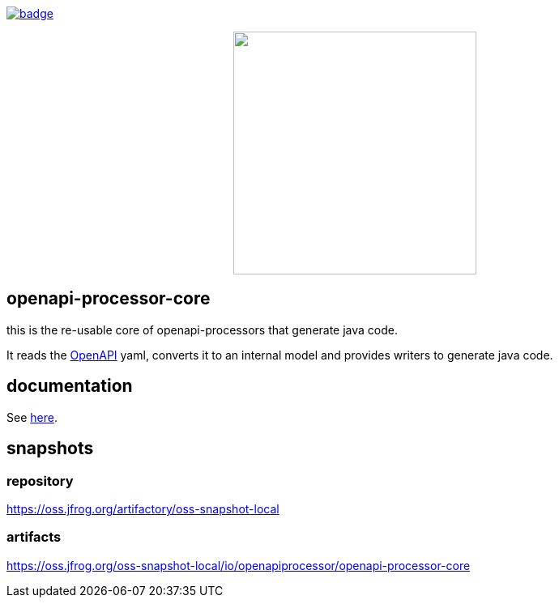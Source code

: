 :badge-license: https://img.shields.io/badge/License-Apache%202.0-blue.svg?labelColor=313A42
:badge-ci: https://github.com/openapi-processor/openapi-processor-core/workflows/ci/badge.svg
:oaps-ci: https://github.com/openapi-processor/openapi-processor-core/actions?query=workflow%3Aci
:oaps-license: https://github.com/openapi-processor/openapi-processor-core/blob/master/LICENSE
:oap-docs: https://docs.openapiprocessor.io
:openapi: https://www.openapis.org/

// badges
link:{oaps-ci}[image:{badge-ci}[]]
//link:{oaps-license}[image:{badge-license}[]]

// does not center on github
//image::images/openapi-processor-core-800x400.png[logo,200,align="center"]
++++
<p align="center">
  <img width="300px" src="images/openapi-processor-core-800x400.png">
</p>
++++

== openapi-processor-core

this is the re-usable core of openapi-processors that generate java code.

It reads the link:{openapi}[OpenAPI] yaml, converts it to an internal model and provides writers to
generate java code.

== documentation

See link:{oap-docs}[here].


== snapshots

=== repository

https://oss.jfrog.org/artifactory/oss-snapshot-local

=== artifacts

https://oss.jfrog.org/oss-snapshot-local/io/openapiprocessor/openapi-processor-core

